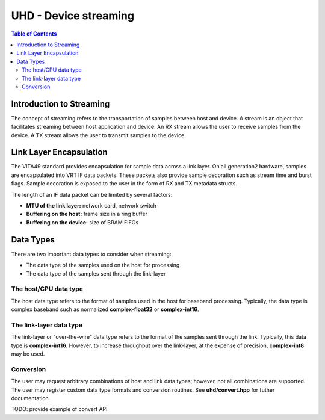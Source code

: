 ========================================================================
UHD - Device streaming
========================================================================

.. contents:: Table of Contents

------------------------------------------------------------------------
Introduction to Streaming
------------------------------------------------------------------------
The concept of streaming refers to the transportation of samples between host and device.
A stream is an object that facilitates streaming between host application and device.
An RX stream allows the user to receive samples from the device.
A TX stream allows the user to transmit samples to the device.

------------------------------------------------------------------------
Link Layer Encapsulation
------------------------------------------------------------------------
The VITA49 standard provides encapsulation for sample data across a link layer.
On all generation2 hardware, samples are encapsulated into VRT IF data packets.
These packets also provide sample decoration such as stream time and burst flags.
Sample decoration is exposed to the user in the form of RX and TX metadata structs.

The length of an IF data packet can be limited by several factors:

* **MTU of the link layer:** network card, network switch
* **Buffering on the host:** frame size in a ring buffer
* **Buffering on the device:** size of BRAM FIFOs

------------------------------------------------------------------------
Data Types
------------------------------------------------------------------------
There are two important data types to consider when streaming:

* The data type of the samples used on the host for processing
* The data type of the samples sent through the link-layer

^^^^^^^^^^^^^^^^^^^^^^^^^^^^^
The host/CPU data type
^^^^^^^^^^^^^^^^^^^^^^^^^^^^^
The host data type refers to the format of samples used in the host for baseband processing.
Typically, the data type is complex baseband such as normalized **complex-float32** or **complex-int16**.

^^^^^^^^^^^^^^^^^^^^^^^^^^^^^
The link-layer data type
^^^^^^^^^^^^^^^^^^^^^^^^^^^^^
The link-layer or "over-the-wire" data type refers to the format of the samples sent through the link.
Typically, this data type is **complex-int16**.
However, to increase throughput over the link-layer,
at the expense of precision, **complex-int8** may be used.

^^^^^^^^^^^^^^^^^^^^^^^^^^^^^
Conversion
^^^^^^^^^^^^^^^^^^^^^^^^^^^^^
The user may request arbitrary combinations of host and link data types;
however, not all combinations are supported.
The user may register custom data type formats and conversion routines.
See **uhd/convert.hpp** for futher documentation.

TODO: provide example of convert API
